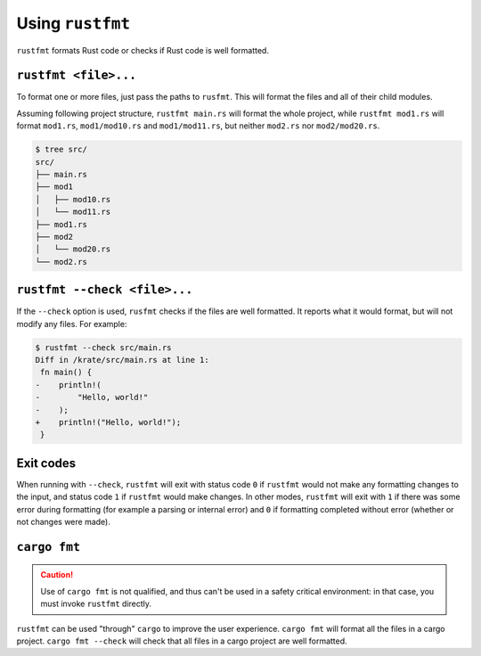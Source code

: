 .. SPDX-License-Identifier: MIT OR Apache-2.0
   SPDX-FileCopyrightText: The Ferrocene Developers

Using ``rustfmt``
=================

``rustfmt`` formats Rust code or checks if Rust code is well formatted.

``rustfmt <file>...``
---------------------

To format one or more files, just pass the paths to ``rusfmt``. This will format the files and all of their child modules.

Assuming following project structure, ``rustfmt main.rs`` will format the whole project, while ``rustfmt mod1.rs`` will format ``mod1.rs``, ``mod1/mod10.rs`` and ``mod1/mod11.rs``, but neither ``mod2.rs`` nor ``mod2/mod20.rs``.

.. code-block::

   $ tree src/
   src/
   ├── main.rs
   ├── mod1
   │   ├── mod10.rs
   │   └── mod11.rs
   ├── mod1.rs
   ├── mod2
   │   └── mod20.rs
   └── mod2.rs


``rustfmt --check <file>...``
-----------------------------

If the ``--check`` option is used, ``rusfmt`` checks if the files are well formatted. It reports what it would format, but will not modify any files. For example:

.. code-block::

   $ rustfmt --check src/main.rs 
   Diff in /krate/src/main.rs at line 1:
    fn main() {
   -    println!(
   -        "Hello, world!"
   -    );
   +    println!("Hello, world!");
    }

Exit codes
----------

When running with ``--check``, ``rustfmt`` will exit with status code ``0`` if ``rustfmt`` would not make any formatting changes to the input, and status code ``1`` if ``rustfmt`` would make changes. In other modes, ``rustfmt`` will exit with ``1`` if there was some error during formatting (for example a parsing or internal error) and ``0`` if formatting completed without error (whether or not changes were made).

``cargo fmt``
-------------

.. caution::

   Use of ``cargo fmt`` is not qualified, and thus can't be used in a safety critical environment: in that case, you must invoke ``rustfmt`` directly.

``rustfmt`` can be used "through" ``cargo`` to improve the user experience. ``cargo fmt`` will format all the files in a cargo project. ``cargo fmt --check`` will check that all files in a cargo project are well formatted.
